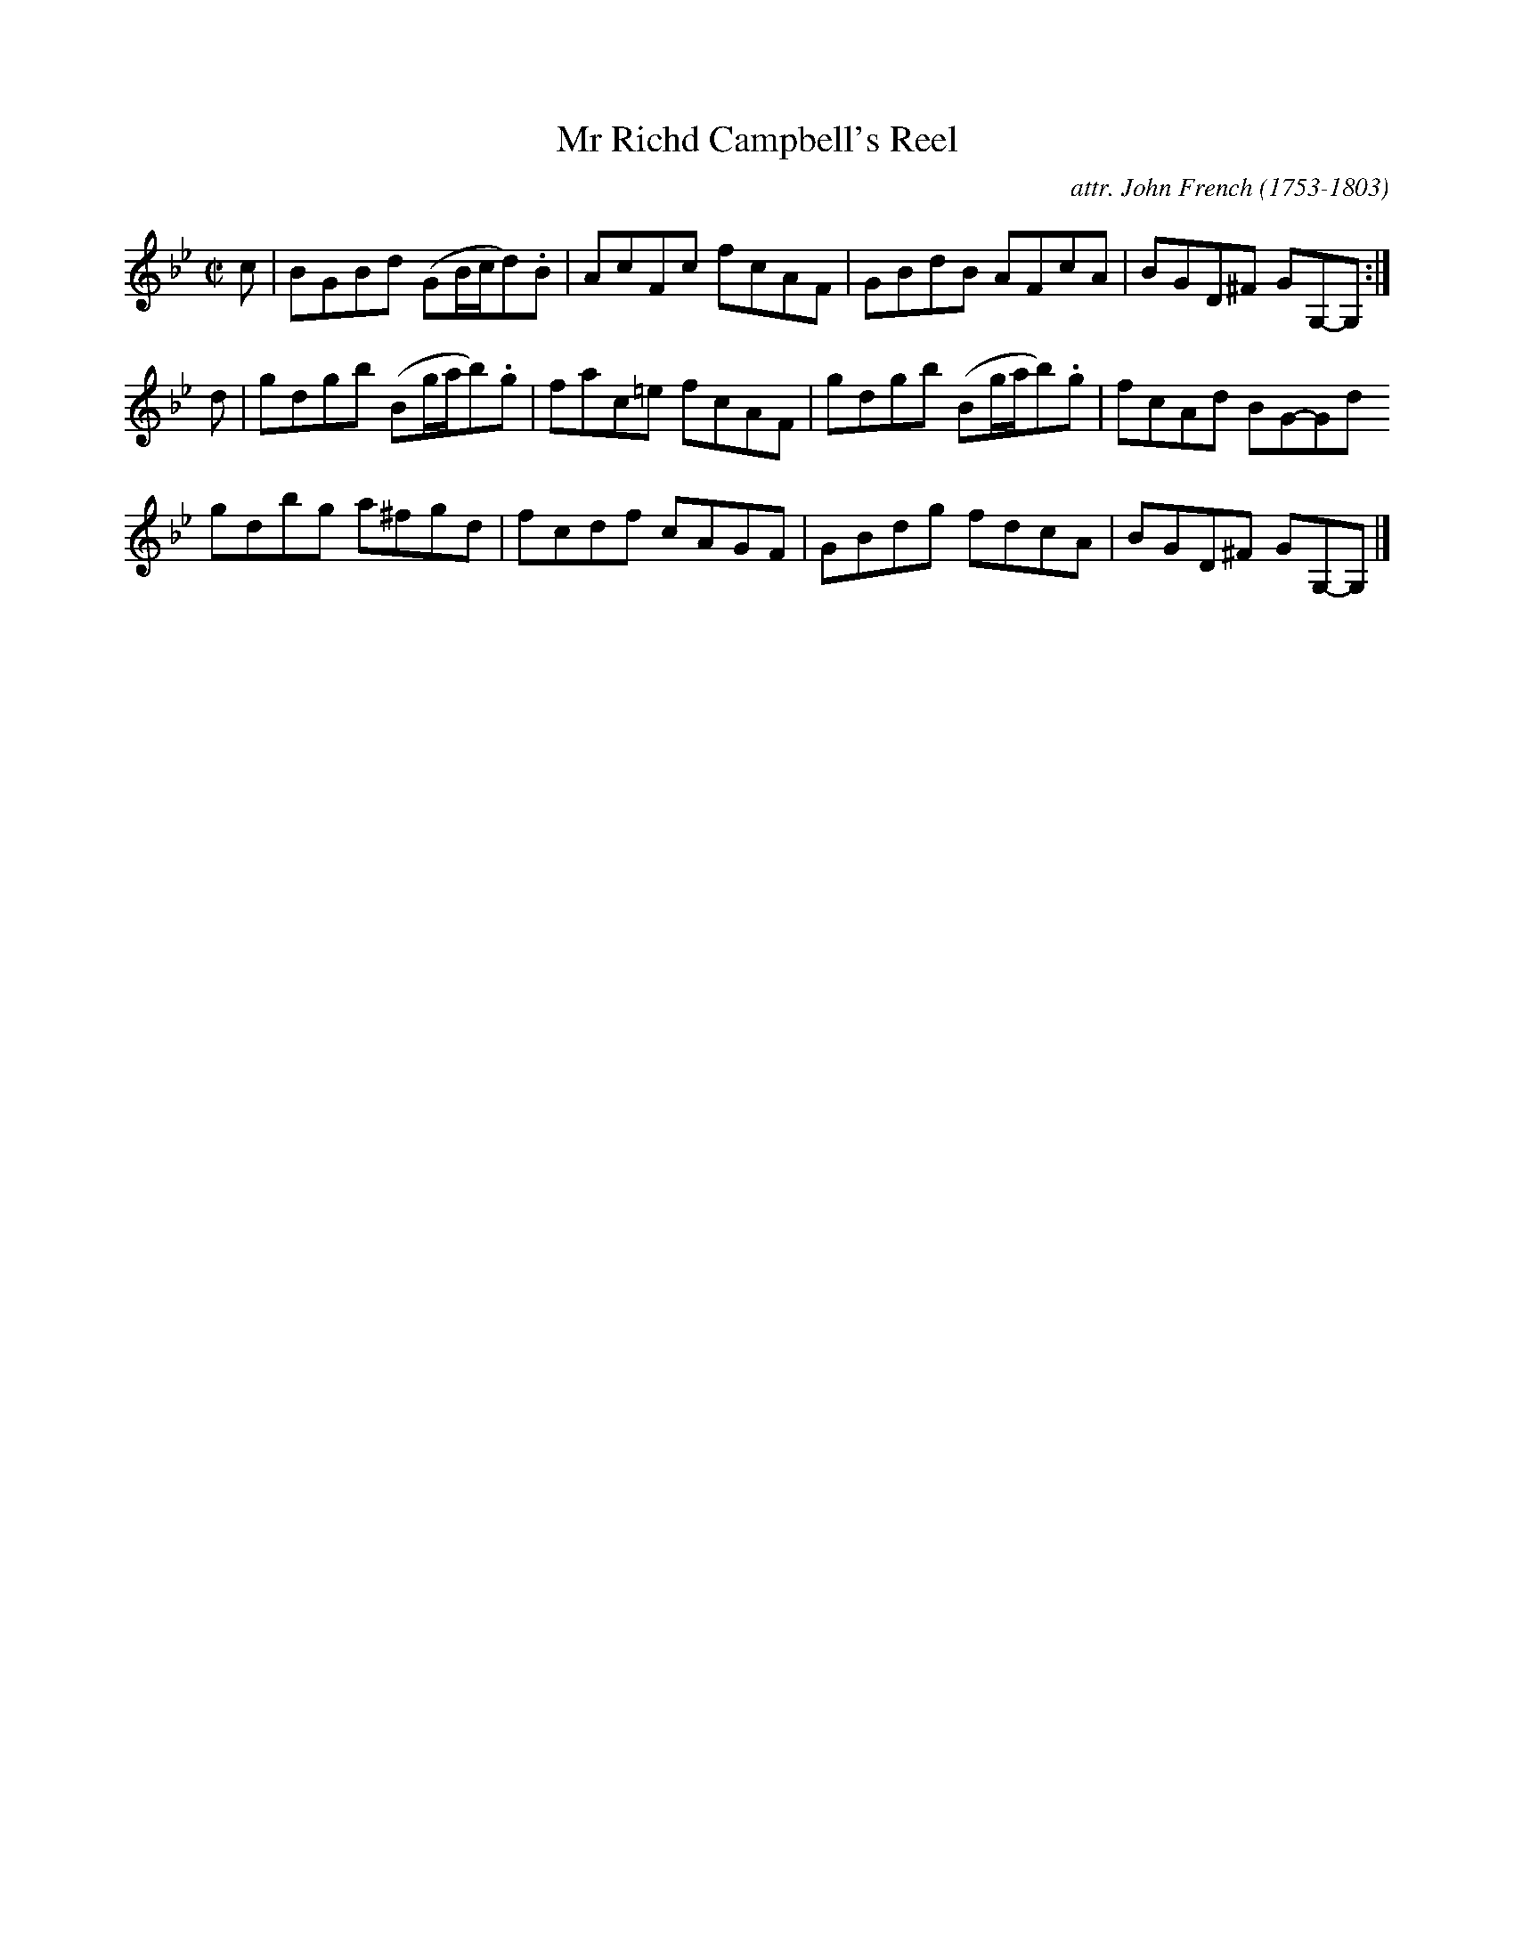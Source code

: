 X: 152
T: Mr Richd Campbell's Reel
C: attr. John French (1753-1803)
R: reel
B: "John French Collection", John French ed. p.15 #2
S: http://www.heallan.com/french.asp
Z: 2012 John Chambers <jc:trillian.mit.edu>
M: C|
L: 1/8
K: Gm
c |\
BGBd (GB/c/d).B | AcFc fcAF | GBdB AFcA | BGD^F GG,-G, :|
d |\
gdgb (Bg/a/b).g | fac=e fcAF | gdgb (Bg/a/b).g | fcAd BG-Gd
gdbg a^fgd | fcdf  cAGF | GBdg fdcA | BGD^F GG,-G, |]
